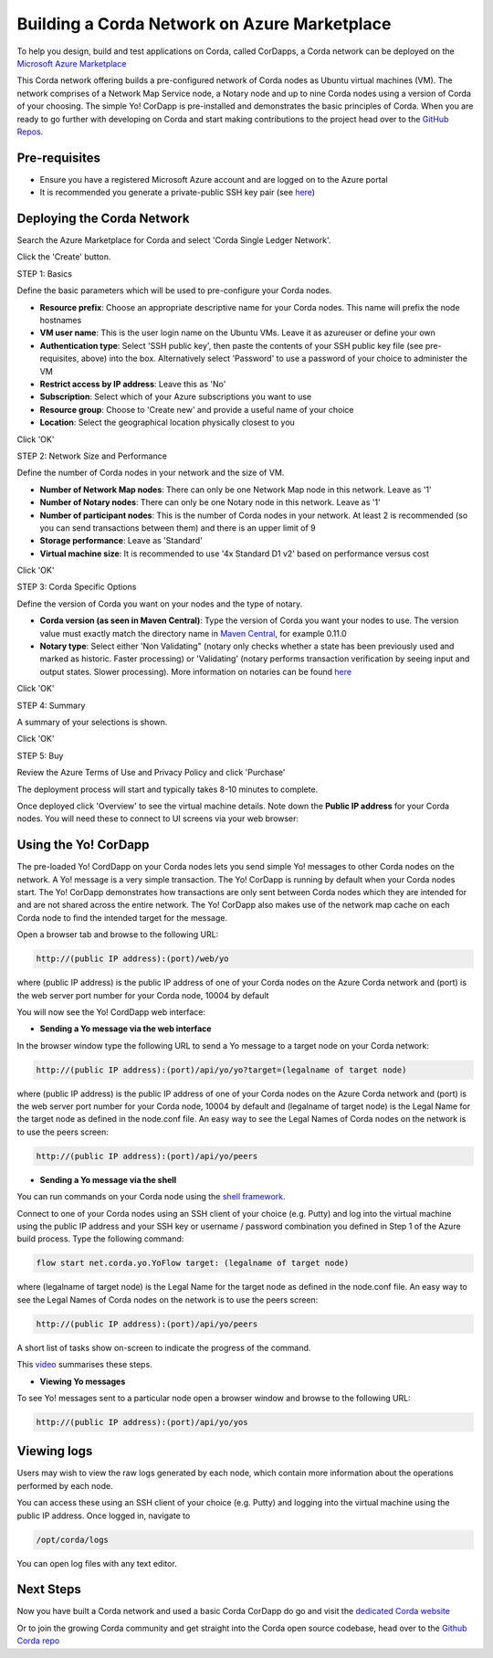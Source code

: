 Building a Corda Network on Azure Marketplace
=============================================

To help you design, build and test applications on Corda, called CorDapps, a Corda network can be deployed on the `Microsoft Azure Marketplace <https://azure.microsoft.com/en-gb/overview/what-is-azure>`_

This Corda network offering builds a pre-configured network of Corda nodes as Ubuntu virtual machines (VM). The network comprises of a Network Map Service node, a Notary node and up to nine Corda nodes using a version of Corda of your choosing. The simple Yo! CorDapp is pre-installed and demonstrates the basic principles of Corda. When you are ready to go further with developing on Corda and start making contributions to the project head over to the `GitHub Repos <https://github.com/corda/>`_.

Pre-requisites
--------------
* Ensure you have a registered Microsoft Azure account and are logged on to the Azure portal
* It is recommended you generate a private-public SSH key pair (see `here <https://www.digitalocean.com/community/tutorials/how-to-set-up-ssh-keys--2/>`_)


Deploying the Corda Network
---------------------------

Search the Azure Marketplace for Corda and select 'Corda Single Ledger Network'.

Click the 'Create' button.

STEP 1: Basics

Define the basic parameters which will be used to pre-configure your Corda nodes.

* **Resource prefix**: Choose an appropriate descriptive name for your Corda nodes. This name will prefix the node hostnames
* **VM user name**: This is the user login name on the Ubuntu VMs. Leave it as azureuser or define your own
* **Authentication type**: Select 'SSH public key', then paste the contents of your SSH public key file (see pre-requisites, above) into the box. Alternatively select 'Password' to use a password of your choice to administer the VM
* **Restrict access by IP address**: Leave this as 'No'
* **Subscription**: Select which of your Azure subscriptions you want to use
* **Resource group**: Choose to 'Create new' and provide a useful name of your choice
* **Location**: Select the geographical location physically closest to you
 
.. image:: resources/azure_multi_node_step1.png
  :width: 300px

Click 'OK'

STEP 2: Network Size and Performance

Define the number of Corda nodes in your network and the size of VM.

* **Number of Network Map nodes**: There can only be one Network Map node in this network. Leave as '1'
* **Number of Notary nodes**: There can only be one Notary node in this network. Leave as '1'
* **Number of participant nodes**: This is the number of Corda nodes in your network. At least 2 is recommended (so you can send transactions between them) and there is an upper limit of 9
* **Storage performance**: Leave as 'Standard'
* **Virtual machine size**: It is recommended to use '4x Standard D1 v2' based on performance versus cost

.. image:: resources/azure_multi_node_step2.png
  :width: 300px
 
Click 'OK'

STEP 3: Corda Specific Options

Define the version of Corda you want on your nodes and the type of notary.

* **Corda version (as seen in Maven Central)**: Type the version of Corda you want your nodes to use. The version value must exactly match the directory name in `Maven Central <http://repo1.maven.org/maven2/net/corda/corda/>`_, for example 0.11.0
* **Notary type**: Select either 'Non Validating" (notary only checks whether a state has been previously used and marked as historic. Faster processing) or 'Validating' (notary performs transaction verification by seeing input and output states. Slower processing). More information on notaries can be found `here <https://vimeo.com/album/4555732/video/214138458>`_

.. image:: resources/azure_multi_node_step3.png
  :width: 300px
  
Click 'OK'

STEP 4: Summary

A summary of your selections is shown.

.. image:: resources/azure_multi_node_step4.png
  :width: 300px

Click 'OK'

STEP 5: Buy

Review the Azure Terms of Use and Privacy Policy and click 'Purchase'

The deployment process will start and typically takes 8-10 minutes to complete.

Once deployed click 'Overview' to see the virtual machine details. Note down the **Public IP address** for your Corda nodes. You will need these to connect to UI screens via your web browser:

.. image:: resources/azure_ip.png
  :width: 300px

Using the Yo! CorDapp
---------------------
The pre-loaded Yo! CordDapp on your Corda nodes lets you send simple Yo! messages to other Corda nodes on the network. A Yo! message is a very simple transaction. The Yo! CorDapp is running by default when your Corda nodes start. The Yo! CorDapp demonstrates how transactions are only sent between Corda nodes which they are intended for and are not shared across the entire network. The Yo! CorDapp also makes use of the network map cache on each Corda node to find the intended target for the message.

Open a browser tab and browse to the following URL:

.. sourcecode:: shell

	http://(public IP address):(port)/web/yo

where (public IP address) is the public IP address of one of your Corda nodes on the Azure Corda network and (port) is the web server port number for your Corda node, 10004 by default

You will now see the Yo! CordDapp web interface:

.. image:: resources/Yo_web_ui.png
  :width: 300px

* **Sending a Yo message via the web interface**

In the browser window type the following URL to send a Yo message to a target node on your Corda network:

.. sourcecode:: shell

	http://(public IP address):(port)/api/yo/yo?target=(legalname of target node)
	
where (public IP address) is the public IP address of one of your Corda nodes on the Azure Corda network and (port) is the web server port number for your Corda node, 10004 by default and (legalname of target node) is the Legal Name for the target node as defined in the node.conf file. An easy way to see the Legal Names of Corda nodes on the network is to use the peers screen:

.. sourcecode:: shell

	http://(public IP address):(port)/api/yo/peers

* **Sending a Yo message via the shell**

You can run commands on your Corda node using the `shell framework <https://docs.corda.net/shell.html>`_.

Connect to one of your Corda nodes using an SSH client of your choice (e.g. Putty) and log into the virtual machine using the public IP address and your SSH key or username / password combination you defined in Step 1 of the Azure build process. Type the following command:

.. sourcecode:: shell

	flow start net.corda.yo.YoFlow target: (legalname of target node)

where (legalname of target node) is the Legal Name for the target node as defined in the node.conf file. An easy way to see the Legal Names of Corda nodes on the network is to use the peers screen:

.. sourcecode:: shell

	http://(public IP address):(port)/api/yo/peers

A short list of tasks show on-screen to indicate the progress of the command.

.. image:: resources/yo_flow_progress.png
  :width: 300px

This `video <https://vimeo.com/217809526#t=10m20s>`_ summarises these steps.

* **Viewing Yo messages**

To see Yo! messages sent to a particular node open a browser window and browse to the following URL:

.. sourcecode:: shell

	http://(public IP address):(port)/api/yo/yos

Viewing logs
------------
Users may wish to view the raw logs generated by each node, which contain more information about the operations performed by each node.

You can access these using an SSH client of your choice (e.g. Putty) and logging into the virtual machine using the public IP address.
Once logged in, navigate to 

.. sourcecode:: shell

	/opt/corda/logs

You can open log files with any text editor.

.. image:: resources/azure_vm_10_49.png
  :width: 300px
  
Next Steps
----------
Now you have built a Corda network and used a basic Corda CorDapp do go and visit the `dedicated Corda website <https://www.corda.net>`_

Or to join the growing Corda community and get straight into the Corda open source codebase, head over to the `Github Corda repo <https://www.github.com/corda>`_
